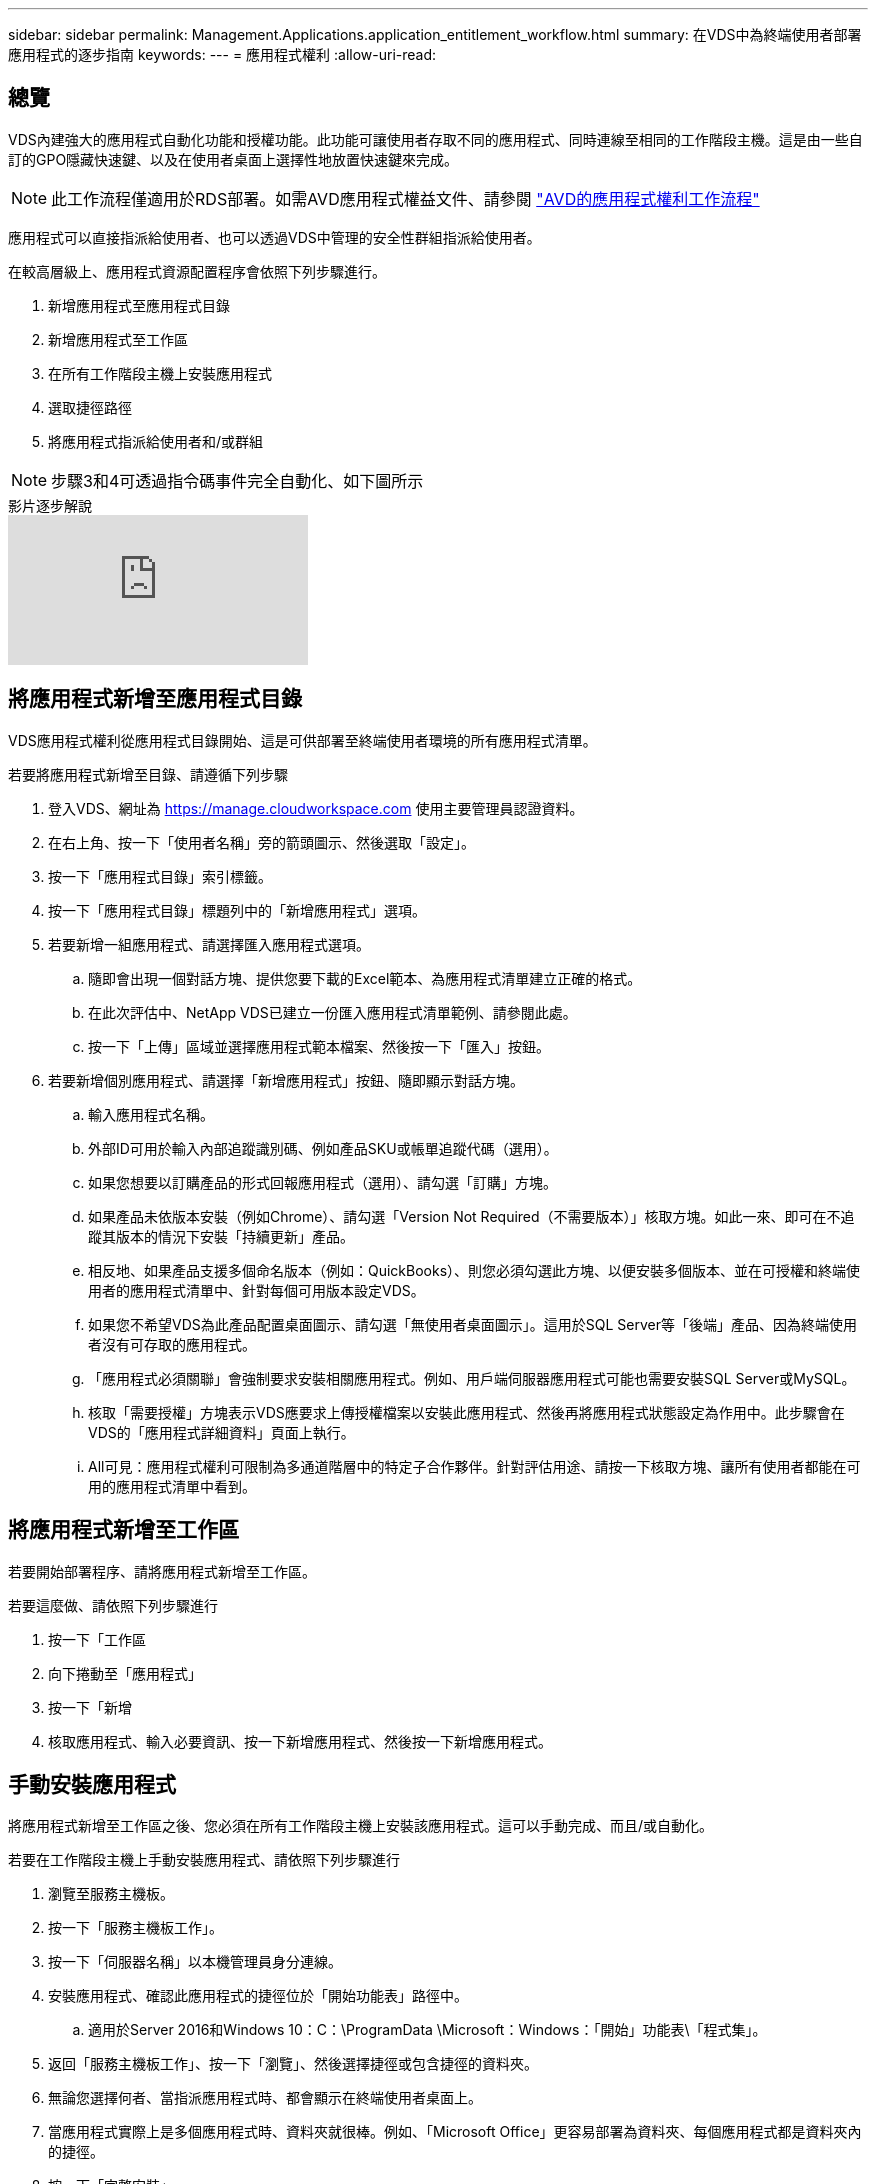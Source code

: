 ---
sidebar: sidebar 
permalink: Management.Applications.application_entitlement_workflow.html 
summary: 在VDS中為終端使用者部署應用程式的逐步指南 
keywords:  
---
= 應用程式權利
:allow-uri-read: 




== 總覽

VDS內建強大的應用程式自動化功能和授權功能。此功能可讓使用者存取不同的應用程式、同時連線至相同的工作階段主機。這是由一些自訂的GPO隱藏快速鍵、以及在使用者桌面上選擇性地放置快速鍵來完成。


NOTE: 此工作流程僅適用於RDS部署。如需AVD應用程式權益文件、請參閱 link:Management.Applications.AVD_application_entitlement_workflow.html["AVD的應用程式權利工作流程"]

應用程式可以直接指派給使用者、也可以透過VDS中管理的安全性群組指派給使用者。

.在較高層級上、應用程式資源配置程序會依照下列步驟進行。
. 新增應用程式至應用程式目錄
. 新增應用程式至工作區
. 在所有工作階段主機上安裝應用程式
. 選取捷徑路徑
. 將應用程式指派給使用者和/或群組



NOTE: 步驟3和4可透過指令碼事件完全自動化、如下圖所示

.影片逐步解說
video::19NpO8v15BE[youtube]


== 將應用程式新增至應用程式目錄

VDS應用程式權利從應用程式目錄開始、這是可供部署至終端使用者環境的所有應用程式清單。

.若要將應用程式新增至目錄、請遵循下列步驟
. 登入VDS、網址為 https://manage.cloudworkspace.com[] 使用主要管理員認證資料。
. 在右上角、按一下「使用者名稱」旁的箭頭圖示、然後選取「設定」。
. 按一下「應用程式目錄」索引標籤。
. 按一下「應用程式目錄」標題列中的「新增應用程式」選項。
. 若要新增一組應用程式、請選擇匯入應用程式選項。
+
.. 隨即會出現一個對話方塊、提供您要下載的Excel範本、為應用程式清單建立正確的格式。
.. 在此次評估中、NetApp VDS已建立一份匯入應用程式清單範例、請參閱此處。
.. 按一下「上傳」區域並選擇應用程式範本檔案、然後按一下「匯入」按鈕。


. 若要新增個別應用程式、請選擇「新增應用程式」按鈕、隨即顯示對話方塊。
+
.. 輸入應用程式名稱。
.. 外部ID可用於輸入內部追蹤識別碼、例如產品SKU或帳單追蹤代碼（選用）。
.. 如果您想要以訂購產品的形式回報應用程式（選用）、請勾選「訂購」方塊。
.. 如果產品未依版本安裝（例如Chrome）、請勾選「Version Not Required（不需要版本）」核取方塊。如此一來、即可在不追蹤其版本的情況下安裝「持續更新」產品。
.. 相反地、如果產品支援多個命名版本（例如：QuickBooks）、則您必須勾選此方塊、以便安裝多個版本、並在可授權和終端使用者的應用程式清單中、針對每個可用版本設定VDS。
.. 如果您不希望VDS為此產品配置桌面圖示、請勾選「無使用者桌面圖示」。這用於SQL Server等「後端」產品、因為終端使用者沒有可存取的應用程式。
.. 「應用程式必須關聯」會強制要求安裝相關應用程式。例如、用戶端伺服器應用程式可能也需要安裝SQL Server或MySQL。
.. 核取「需要授權」方塊表示VDS應要求上傳授權檔案以安裝此應用程式、然後再將應用程式狀態設定為作用中。此步驟會在VDS的「應用程式詳細資料」頁面上執行。
.. All可見：應用程式權利可限制為多通道階層中的特定子合作夥伴。針對評估用途、請按一下核取方塊、讓所有使用者都能在可用的應用程式清單中看到。






== 將應用程式新增至工作區

若要開始部署程序、請將應用程式新增至工作區。

.若要這麼做、請依照下列步驟進行
. 按一下「工作區
. 向下捲動至「應用程式」
. 按一下「新增
. 核取應用程式、輸入必要資訊、按一下新增應用程式、然後按一下新增應用程式。




== 手動安裝應用程式

將應用程式新增至工作區之後、您必須在所有工作階段主機上安裝該應用程式。這可以手動完成、而且/或自動化。

.若要在工作階段主機上手動安裝應用程式、請依照下列步驟進行
. 瀏覽至服務主機板。
. 按一下「服務主機板工作」。
. 按一下「伺服器名稱」以本機管理員身分連線。
. 安裝應用程式、確認此應用程式的捷徑位於「開始功能表」路徑中。
+
.. 適用於Server 2016和Windows 10：C：\ProgramData \Microsoft：Windows：「開始」功能表\「程式集」。


. 返回「服務主機板工作」、按一下「瀏覽」、然後選擇捷徑或包含捷徑的資料夾。
. 無論您選擇何者、當指派應用程式時、都會顯示在終端使用者桌面上。
. 當應用程式實際上是多個應用程式時、資料夾就很棒。例如、「Microsoft Office」更容易部署為資料夾、每個應用程式都是資料夾內的捷徑。
. 按一下「完整安裝」。
. 如有需要、請開啟已建立的圖示「新增服務主機板工作」、然後確認已新增圖示。




== 將應用程式指派給使用者

應用程式權利由VDS處理、應用程式可透過三種方式指派給使用者

.將應用程式指派給使用者
. 瀏覽至「使用者詳細資料」頁面。
. 瀏覽至「應用程式」區段。
. 核取此使用者所需的所有應用程式旁的方塊。


.將使用者指派給應用程式
. 瀏覽至「工作區詳細資料」頁面上的「應用程式」區段。
. 按一下應用程式名稱。
. 核取應用程式使用者旁的方塊。


.將應用程式和使用者指派給使用者群組
. 瀏覽至使用者與群組詳細資料。
. 新增群組或編輯現有群組。
. 將使用者和應用程式指派給群組。

